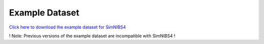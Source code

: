 .. _dataset:

Example Dataset
================

`Click here  to download the example dataset for SimNIBS4 <https://github.com/simnibs/example-dataset/releases/download/v4.0/simnibs4_examples.zip>`_

! Note: Previous versions of the example dataset are incompatible with SimNIBS4 !

